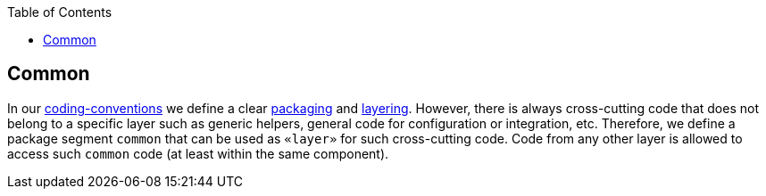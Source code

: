 :toc: macro
toc::[]

== Common

In our link:coding-conventions.adoc[coding-conventions] we define a clear link:coding-conventions.adoc#packages[packaging] and link:coding-conventions.adoc#layers[layering].
However, there is always cross-cutting code that does not belong to a specific layer such as generic helpers, general code for configuration or integration, etc.
Therefore, we define a package segment `common` that can be used as `«layer»` for such cross-cutting code.
Code from any other layer is allowed to access such `common` code (at least within the same component).